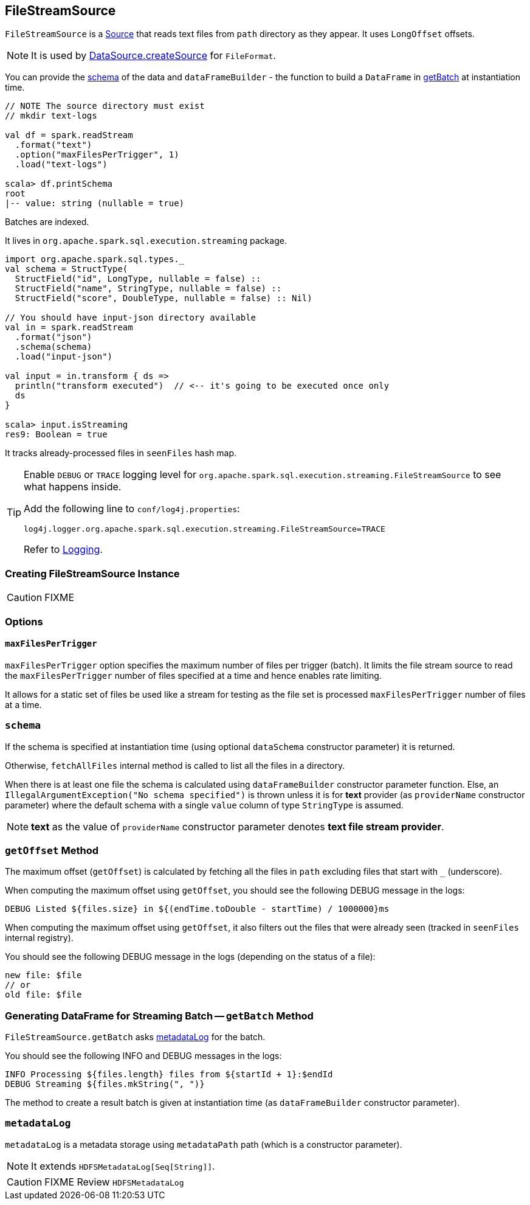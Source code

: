== [[FileStreamSource]] FileStreamSource

`FileStreamSource` is a link:spark-sql-streaming-Source.adoc[Source] that reads text files from `path` directory as they appear. It uses `LongOffset` offsets.

NOTE: It is used by link:spark-sql-datasource.adoc#createSource[DataSource.createSource] for `FileFormat`.

You can provide the <<schema, schema>> of the data and `dataFrameBuilder` - the function to build a `DataFrame` in <<getBatch, getBatch>> at instantiation time.

[source, scala]
----
// NOTE The source directory must exist
// mkdir text-logs

val df = spark.readStream
  .format("text")
  .option("maxFilesPerTrigger", 1)
  .load("text-logs")

scala> df.printSchema
root
|-- value: string (nullable = true)
----

Batches are indexed.

It lives in `org.apache.spark.sql.execution.streaming` package.

[source, scala]
----
import org.apache.spark.sql.types._
val schema = StructType(
  StructField("id", LongType, nullable = false) ::
  StructField("name", StringType, nullable = false) ::
  StructField("score", DoubleType, nullable = false) :: Nil)

// You should have input-json directory available
val in = spark.readStream
  .format("json")
  .schema(schema)
  .load("input-json")

val input = in.transform { ds =>
  println("transform executed")  // <-- it's going to be executed once only
  ds
}

scala> input.isStreaming
res9: Boolean = true
----

It tracks already-processed files in `seenFiles` hash map.

[TIP]
====
Enable `DEBUG` or `TRACE` logging level for `org.apache.spark.sql.execution.streaming.FileStreamSource` to see what happens inside.

Add the following line to `conf/log4j.properties`:

```
log4j.logger.org.apache.spark.sql.execution.streaming.FileStreamSource=TRACE
```

Refer to link:spark-sql-streaming-logging.adoc[Logging].
====

=== [[creating-instance]] Creating FileStreamSource Instance

CAUTION: FIXME

=== [[options]] Options

==== [[maxFilesPerTrigger]] `maxFilesPerTrigger`

`maxFilesPerTrigger` option specifies the maximum number of files per trigger (batch). It limits the file stream source to read the `maxFilesPerTrigger` number of files specified at a time and hence enables rate limiting.

It allows for a static set of files be used like a stream for testing as the file set is processed `maxFilesPerTrigger` number of files at a time.

=== [[schema]] `schema`

If the schema is specified at instantiation time (using optional `dataSchema` constructor parameter) it is returned.

Otherwise, `fetchAllFiles` internal method is called to list all the files in a directory.

When there is at least one file the schema is calculated using `dataFrameBuilder` constructor parameter function. Else, an `IllegalArgumentException("No schema specified")` is thrown unless it is for *text* provider (as `providerName` constructor parameter) where the default schema with a single `value` column of type `StringType` is assumed.

NOTE: *text* as the value of `providerName` constructor parameter denotes *text file stream provider*.

=== [[getOffset]] `getOffset` Method

The maximum offset (`getOffset`) is calculated by fetching all the files in `path` excluding files that start with `_` (underscore).

When computing the maximum offset using `getOffset`, you should see the following DEBUG message in the logs:

```
DEBUG Listed ${files.size} in ${(endTime.toDouble - startTime) / 1000000}ms
```

When computing the maximum offset using `getOffset`, it also filters out the files that were already seen (tracked in `seenFiles` internal registry).

You should see the following DEBUG message in the logs (depending on the status of a file):

```
new file: $file
// or
old file: $file
```

=== [[getBatch]] Generating DataFrame for Streaming Batch -- `getBatch` Method

`FileStreamSource.getBatch` asks <<metadataLog, metadataLog>> for the batch.

You should see the following INFO and DEBUG messages in the logs:

```
INFO Processing ${files.length} files from ${startId + 1}:$endId
DEBUG Streaming ${files.mkString(", ")}
```

The method to create a result batch is given at instantiation time (as `dataFrameBuilder` constructor parameter).

=== [[metadataLog]] `metadataLog`

`metadataLog` is a metadata storage using `metadataPath` path (which is a constructor parameter).

NOTE: It extends `HDFSMetadataLog[Seq[String]]`.

CAUTION: FIXME Review `HDFSMetadataLog`
